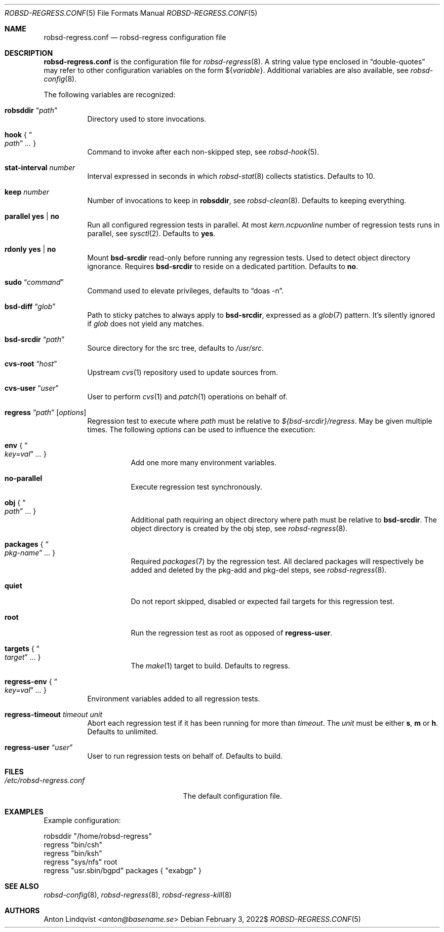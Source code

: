 .Dd $Mdocdate: February 3 2022$
.Dt ROBSD-REGRESS.CONF 5
.Os
.Sh NAME
.Nm robsd-regress.conf
.Nd robsd-regress configuration file
.Sh DESCRIPTION
.Nm
is the configuration file for
.Xr robsd-regress 8 .
A string value type enclosed in
.Dq double-quotes
may refer to other configuration variables on the form
.No \(Do Ns Brq Ar variable .
Additional variables are also available, see
.Xr robsd-config 8 .
.Pp
The following variables are recognized:
.Bl -tag -width Ds
.It Ic robsddir Dq Ar path
Directory used to store invocations.
.It Ic hook No { Do Ar path Dc Ar ... No }
Command to invoke after each non-skipped step,
see
.Xr robsd-hook 5 .
.It Ic stat-interval Ar number
Interval expressed in seconds in which
.Xr robsd-stat 8
collects statistics.
Defaults to 10.
.It Ic keep Ar number
Number of invocations to keep in
.Ic robsddir ,
see
.Xr robsd-clean 8 .
Defaults to keeping everything.
.It Ic parallel yes | no
Run all configured regression tests in parallel.
At most
.Va kern.ncpuonline
number of regression tests runs in parallel, see
.Xr sysctl 2 .
Defaults to
.Ic yes .
.It Ic rdonly yes | no
Mount
.Ic bsd-srcdir
read-only before running any regression tests.
Used to detect object directory ignorance.
Requires
.Ic bsd-srcdir
to reside on a dedicated partition.
Defaults to
.Ic no .
.It Ic sudo Dq Ar command
Command used to elevate privileges, defaults to
.Dq doas -n .
.It Ic bsd-diff Dq Ar glob
Path to sticky patches to always apply to
.Ic bsd-srcdir ,
expressed as a
.Xr glob 7
pattern.
It's silently ignored if
.Ar glob
does not yield any matches.
.It Ic bsd-srcdir Dq Ar path
Source directory for the src tree, defaults to
.Pa /usr/src .
.It Ic cvs-root Dq Ar host
Upstream
.Xr cvs 1
repository used to update sources from.
.It Ic cvs-user Dq Ar user
User to perform
.Xr cvs 1
and
.Xr patch 1
operations on behalf of.
.It Xo
.Ic regress Dq Ar path
.Op Ar options
.Xc
Regression test to execute where
.Ar path
must be relative to
.Pa ${bsd-srcdir}/regress .
May be given multiple times.
The following
.Ar options
can be used to influence the execution:
.Bl -tag -width Ds
.It Ic env No { Do Ar key=val Dc Ar ... No }
Add one more many environment variables.
.It Ic no-parallel
Execute regression test synchronously.
.It Ic obj No { Do Ar path Dc ... No }
Additional path requiring an object directory where path must be relative to
.Ic bsd-srcdir .
The object directory is created by the obj step, see
.Xr robsd-regress 8 .
.It Ic packages No { Do Ar pkg-name Dc ... No }
Required
.Xr packages 7
by the regression test.
All declared packages will respectively be added and deleted by the pkg-add and
pkg-del steps, see
.Xr robsd-regress 8 .
.It Ic quiet
Do not report skipped, disabled or expected fail targets for this regression
test.
.It Ic root
Run the regression test as root as opposed of
.Ic regress-user .
.It Ic targets No { Do Ar target Dc ... No }
The
.Xr make 1
target to build.
Defaults to regress.
.El
.It Ic regress-env No { Do Ar key=val Dc Ar ... No }
Environment variables added to all regression tests.
.It Ic regress-timeout Ar timeout unit
Abort each regression test if it has been running for more than
.Ar timeout .
The
.Ar unit
must be either
.Ic s , m
or
.Ic h .
Defaults to unlimited.
.It Ic regress-user Dq Ar user
User to run regression tests on behalf of.
Defaults to build.
.El
.Sh FILES
.Bl -tag -width "/etc/robsd-regress.conf"
.It Pa /etc/robsd-regress.conf
The default configuration file.
.El
.Sh EXAMPLES
Example configuration:
.Bd -literal
robsddir "/home/robsd-regress"
regress "bin/csh"
regress "bin/ksh"
regress "sys/nfs" root
regress "usr.sbin/bgpd" packages { "exabgp" }
.Ed
.Sh SEE ALSO
.Xr robsd-config 8 ,
.Xr robsd-regress 8 ,
.Xr robsd-regress-kill 8
.Sh AUTHORS
.An Anton Lindqvist Aq Mt anton@basename.se
